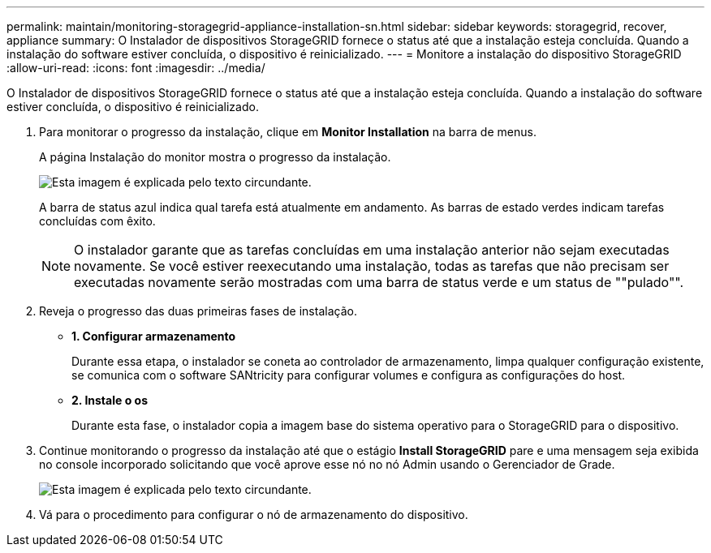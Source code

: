 ---
permalink: maintain/monitoring-storagegrid-appliance-installation-sn.html 
sidebar: sidebar 
keywords: storagegrid, recover, appliance 
summary: O Instalador de dispositivos StorageGRID fornece o status até que a instalação esteja concluída. Quando a instalação do software estiver concluída, o dispositivo é reinicializado. 
---
= Monitore a instalação do dispositivo StorageGRID
:allow-uri-read: 
:icons: font
:imagesdir: ../media/


[role="lead"]
O Instalador de dispositivos StorageGRID fornece o status até que a instalação esteja concluída. Quando a instalação do software estiver concluída, o dispositivo é reinicializado.

. Para monitorar o progresso da instalação, clique em *Monitor Installation* na barra de menus.
+
A página Instalação do monitor mostra o progresso da instalação.

+
image::../media/monitor_installation_configure_storage.gif[Esta imagem é explicada pelo texto circundante.]

+
A barra de status azul indica qual tarefa está atualmente em andamento. As barras de estado verdes indicam tarefas concluídas com êxito.

+

NOTE: O instalador garante que as tarefas concluídas em uma instalação anterior não sejam executadas novamente. Se você estiver reexecutando uma instalação, todas as tarefas que não precisam ser executadas novamente serão mostradas com uma barra de status verde e um status de ""pulado"".

. Reveja o progresso das duas primeiras fases de instalação.
+
** *1. Configurar armazenamento*
+
Durante essa etapa, o instalador se coneta ao controlador de armazenamento, limpa qualquer configuração existente, se comunica com o software SANtricity para configurar volumes e configura as configurações do host.

** *2. Instale o os*
+
Durante esta fase, o instalador copia a imagem base do sistema operativo para o StorageGRID para o dispositivo.



. Continue monitorando o progresso da instalação até que o estágio *Install StorageGRID* pare e uma mensagem seja exibida no console incorporado solicitando que você aprove esse nó no nó Admin usando o Gerenciador de Grade.
+
image::../media/monitor_installation_install_sgws.gif[Esta imagem é explicada pelo texto circundante.]

. Vá para o procedimento para configurar o nó de armazenamento do dispositivo.


